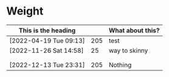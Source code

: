 * Weight

| This is the heading    |     | What about this? |
|------------------------+-----+------------------|
| [2022-04-19 Tue 09:13] | 205 | test             |
| [2022-11-26 Sat 14:58] |  25 | way to skinny    |
|                        |     |                  |
|                        |     |                  |
| [2022-12-13 Tue 23:31] | 205 | Nothing          |


